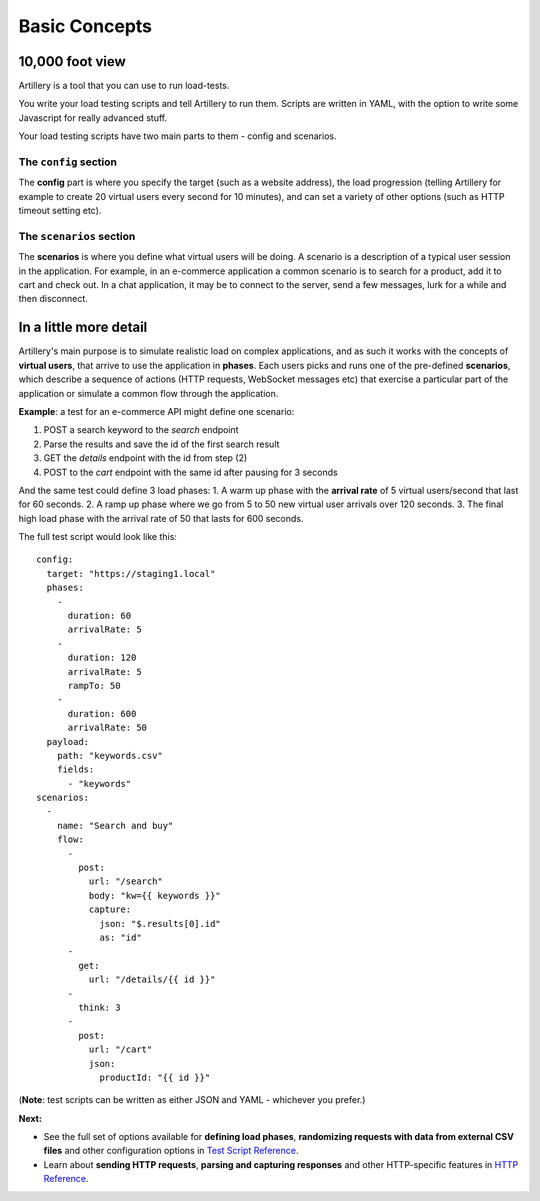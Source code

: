 Basic Concepts
**************

10,000 foot view
----------------

Artillery is a tool that you can use to run load-tests.

You write your load testing scripts and tell Artillery to run them. Scripts are written in YAML, with the option to write some Javascript for really advanced stuff.

Your load testing scripts have two main parts to them - config and scenarios.

The ``config`` section
======================

The **config** part is where you specify the target (such as a website address), the load progression (telling Artillery for example to create 20 virtual users every second for 10 minutes), and can set a variety of other options (such as HTTP timeout setting etc).

The ``scenarios`` section
=========================

The **scenarios** is where you define what virtual users will be doing. A scenario is a description of a typical user session in the application. For example, in an e-commerce application a common scenario is to search for a product, add it to cart and check out. In a chat application, it may be to connect to the server, send a few messages, lurk for a while and then disconnect.

In a little more detail
-----------------------

Artillery's main purpose is to simulate realistic load on complex applications, and as such it works with the concepts of **virtual users**, that arrive to use the application in **phases**. Each users picks and runs one of the pre-defined **scenarios**, which describe a sequence of actions (HTTP requests, WebSocket messages etc) that exercise a particular part of the application or simulate a common flow through the application.

**Example**: a test for an e-commerce API might define one scenario:

1. POST a search keyword to the `search` endpoint
2. Parse the results and save the id of the first search result
3. GET the `details` endpoint with the id from step (2)
4. POST to the `cart` endpoint with the same id after pausing for 3 seconds

And the same test could define 3 load phases:
1. A warm up phase with the **arrival rate** of 5 virtual users/second that last for 60 seconds.
2. A ramp up phase where we go from 5 to 50 new virtual user arrivals over 120 seconds.
3. The final high load phase with the arrival rate of 50 that lasts for 600 seconds.

The full test script would look like this:

::

  config:
    target: "https://staging1.local"
    phases:
      -
        duration: 60
        arrivalRate: 5
      -
        duration: 120
        arrivalRate: 5
        rampTo: 50
      -
        duration: 600
        arrivalRate: 50
    payload:
      path: "keywords.csv"
      fields:
        - "keywords"
  scenarios:
    -
      name: "Search and buy"
      flow:
        -
          post:
            url: "/search"
            body: "kw={{ keywords }}"
            capture:
              json: "$.results[0].id"
              as: "id"
        -
          get:
            url: "/details/{{ id }}"
        -
          think: 3
        -
          post:
            url: "/cart"
            json:
              productId: "{{ id }}"

(**Note**: test scripts can be written as either JSON and YAML - whichever you prefer.)

**Next:**

- See the full set of options available for **defining load phases**, **randomizing requests with data from external CSV files** and other configuration options in `Test Script Reference <script_reference.html>`_.
- Learn about **sending HTTP requests**, **parsing and capturing responses** and other HTTP-specific features in `HTTP Reference <testing_http.html>`_.

